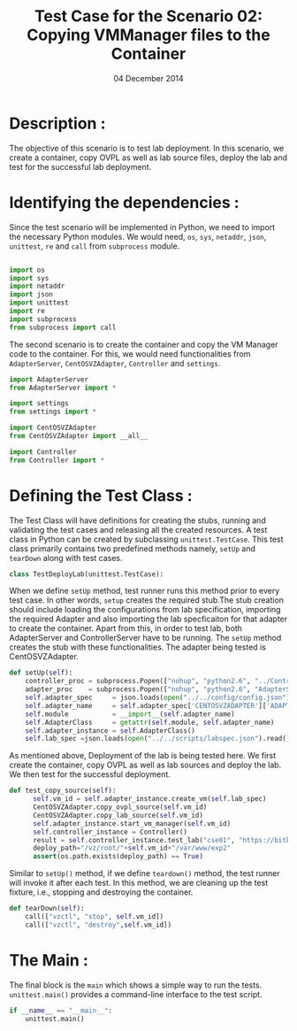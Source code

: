 #+Title: Test Case for the Scenario 02: Copying VMManager files to the Container
#+Authors: Prakash B Hegade and Amulya Sri
#+Date: 04 December 2014

* Description : 
The objective of this scenario is to test lab deployment. In this
scenario, we create a container, copy OVPL as well as lab source
files, deploy the lab and test for the successful lab deployment.


* Identifying the dependencies :
Since the test scenario will be implemented in Python, we need to
import the necessary Python modules. 
We would need, =os=, =sys=, =netaddr=, =json=, =unittest=, =re= and =call= from =subprocess= module.

#+BEGIN_SRC python

import os
import sys
import netaddr
import json
import unittest
import re
import subprocess
from subprocess import call
  
#+END_SRC

The second scenario is to create the container and copy the VM Manager
code to the container. For this, we would need functionalities from
=AdapterServer=, =CentOSVZAdapter=, =Controller= and =settings=.

#+BEGIN_SRC python
import AdapterServer
from AdapterServer import *

import settings
from settings import *

import CentOSVZAdapter
from CentOSVZAdapter import __all__

import Controller
from Controller import *

#+END_SRC


* Defining the Test Class :

The Test Class will have definitions for creating the stubs, running
and validating the test cases and releasing all the created resources.
A test class in Python can be created by subclassing
=unittest.TestCase=.  This test class primarily contains two
predefined methods namely, =setUp= and =tearDown= along with test cases.

#+BEGIN_SRC python
class TestDeployLab(unittest.TestCase):
#+END_SRC

When we define =setUp= method, test runner runs this method prior to
every test case. In other words, =setup= creates the required stub.The
stub creation should include loading the configurations from lab
specification, importing the required Adapter and also importing the
lab specficaiton for that adapter to create the container. Apart from
this, in order to test lab, both AdapterServer and ControllerServer
have to be running. The =setUp= method creates the stub with these
functionalities.  The adapter being tested is CentOSVZAdapter.

#+BEGIN_SRC python
    def setUp(self):
        controller_proc = subprocess.Popen(["nohup", "python2.6", "../ControllerServer.py", "&"])
        adapter_proc    = subprocess.Popen(["nohup", "python2.6", "AdapterServer.py", "&"])
        self.adapter_spec     = json.loads(open("../../config/config.json").read())
        self.adapter_name     = self.adapter_spec['CENTOSVZADAPTER']['ADAPTER_NAME']
        self.module           = __import__(self.adapter_name)
        self.AdapterClass     = getattr(self.module, self.adapter_name)
        self.adapter_instance = self.AdapterClass()
        self.lab_spec =json.loads(open("../../scripts/labspec.json").read())

#+END_SRC

As mentioned above, Deployment of the lab is being tested here. We
first create the container, copy OVPL as well as lab sources and
deploy the lab. We then test for the successful deployment. 

#+BEGIN_SRC python
  def test_copy_source(self):
        self.vm_id = self.adapter_instance.create_vm(self.lab_spec)
        CentOSVZAdapter.copy_ovpl_source(self.vm_id)
        CentOSVZAdapter.copy_lab_source(self.vm_id)
        self.adapter_instance.start_vm_manager(self.vm_id)
        self.controller_instance = Controller()
        result = self.controller_instance.test_lab("cse01", "https://bitbucket.org/virtual-labs/cse02-programming")
        deploy_path="/vz/root/"+self.vm_id+"/var/www/exp2"
        assert(os.path.exists(deploy_path) == True)
 
#+END_SRC

Similar to =setUp()= method, if we define =teardown()= method, the test runner
will invoke it after each test. In this method, we are cleaning up the
test fixture, i.e., stopping and destroying the container.

#+BEGIN_SRC python
    def tearDown(self):
        call(["vzctl", "stop", self.vm_id])
        call(["vzctl", "destroy",self.vm_id])
#+END_SRC


* The Main :
The final block is the =main= which shows a simple way to run the
tests. =unittest.main()= provides a command-line interface to the test
script.

#+BEGIN_SRC python
if __name__ == "__main__":
    unittest.main()
#+END_SRC
